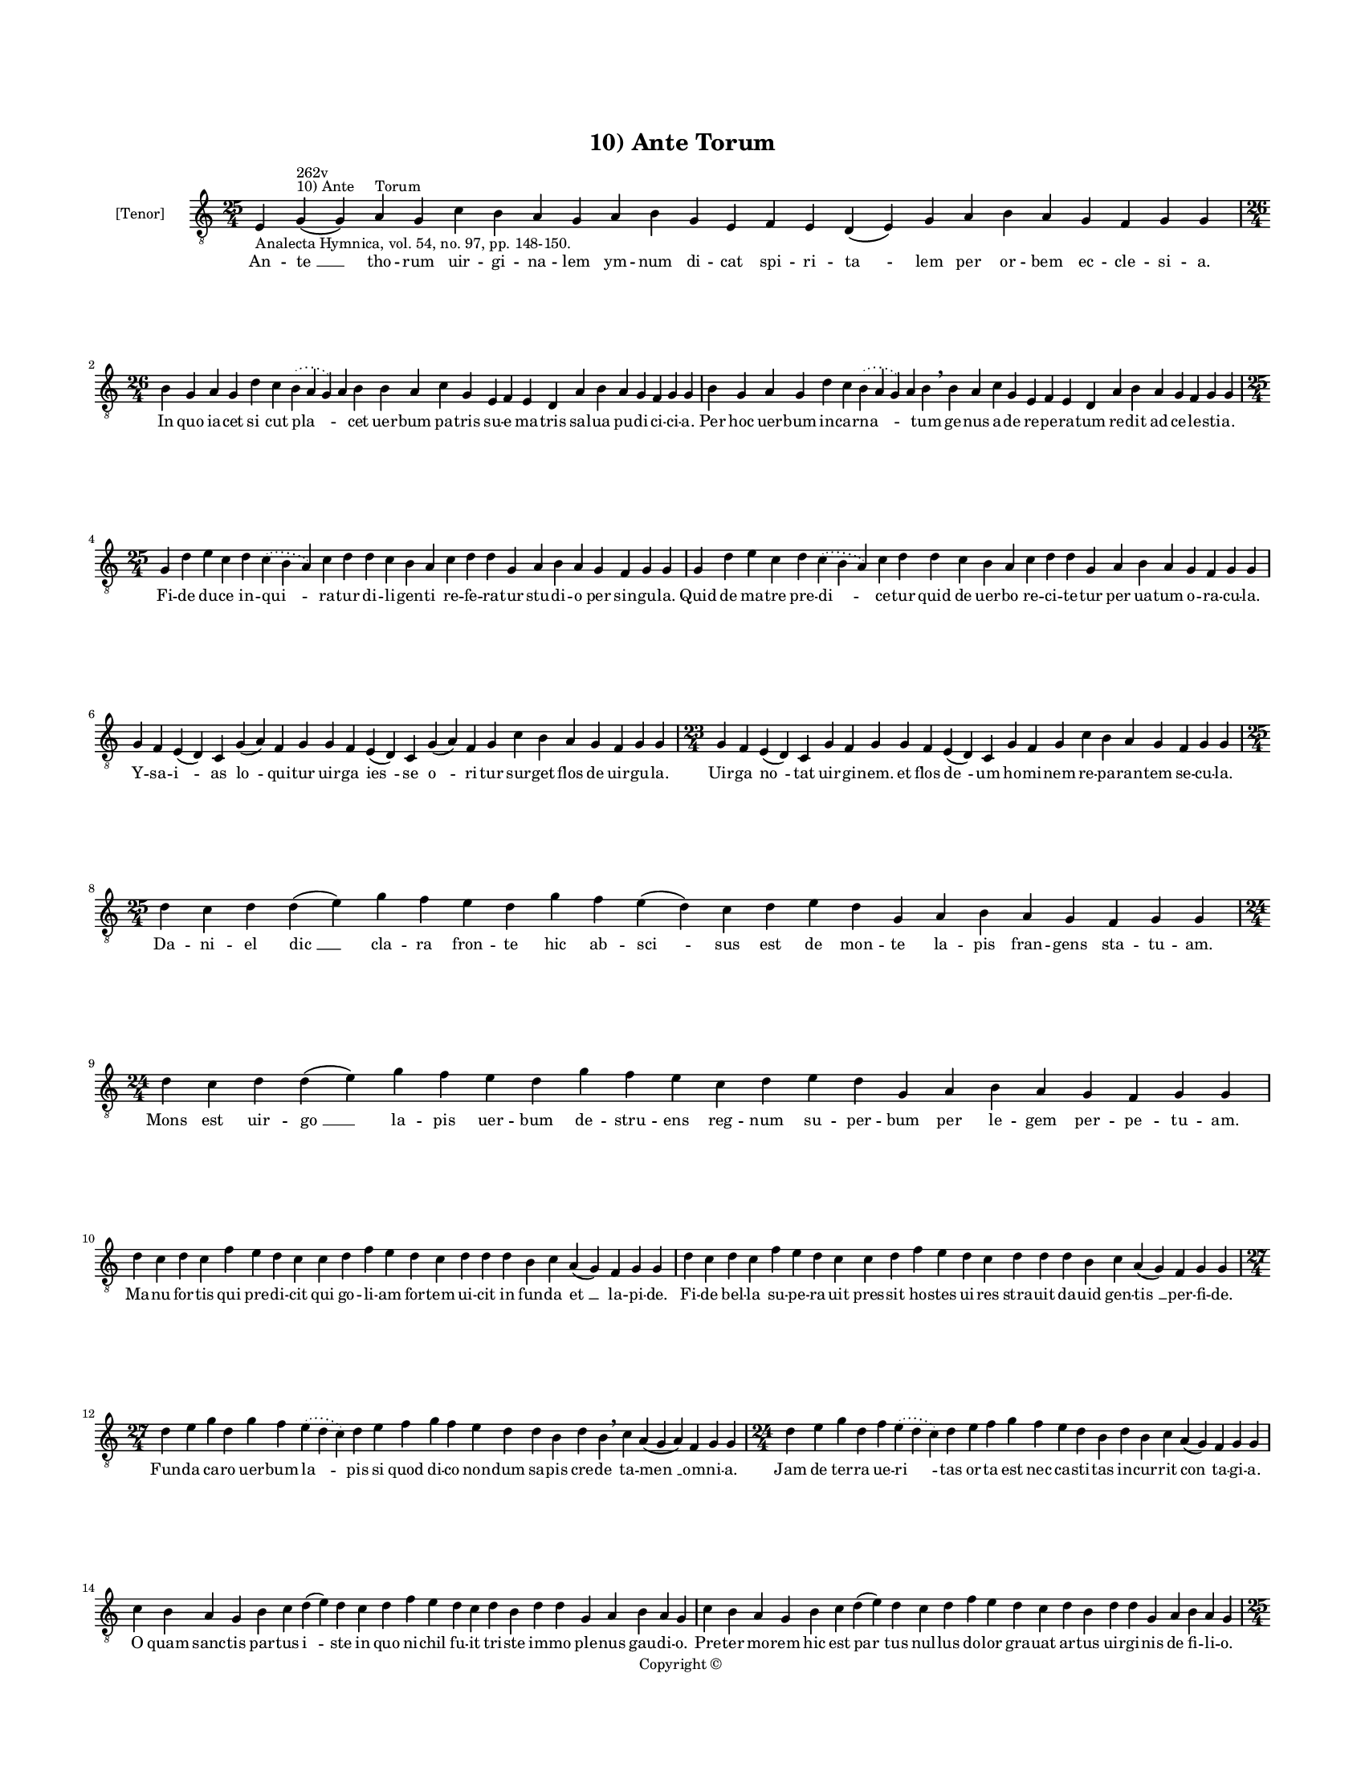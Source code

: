 
\version "2.14.2"
% automatically converted from 10_Ante_Torum.xml

\header {
    encodingsoftware = "Sibelius 6.2"
    tagline = "Sibelius 6.2"
    encodingdate = "2015-04-22"
    copyright = "Copyright © "
    title = "10) Ante Torum"
    }

#(set-global-staff-size 11.9501574803)
\paper {
    paper-width = 21.59\cm
    paper-height = 27.94\cm
    top-margin = 2.0\cm
    bottom-margin = 1.5\cm
    left-margin = 1.5\cm
    right-margin = 1.5\cm
    between-system-space = 2.1\cm
    page-top-space = 1.28\cm
    }
\layout {
    \context { \Score
        autoBeaming = ##f
        }
    }
PartPOneVoiceOne =  \relative e {
    \clef "treble_8" \key c \major \time 25/4 \pageBreak | % 1
    e4 -"Analecta Hymnica, vol. 54, no. 97, pp. 148-150." g4 ^"10) Ante
    Torum" ^"262v" ( g4 ) a4 g4 c4 b4 a4 g4 a4 b4 g4 e4 f4 e4 d4 ( e4 )
    g4 a4 b4 a4 g4 f4 g4 g4 \break | % 2
    \time 26/4  b4 g4 a4 g4 d'4 c4 \slurDotted b4 ( \slurSolid a4 g4 ) a4
    b4 b4 a4 c4 g4 e4 f4 e4 d4 a'4 b4 a4 g4 f4 g4 g4 | % 3
    b4 g4 a4 g4 d'4 c4 \slurDotted b4 ( \slurSolid a4 g4 ) a4 b4
    \breathe b4 a4 c4 g4 e4 f4 e4 d4 a'4 b4 a4 g4 f4 g4 g4 \break | % 4
    \time 25/4  g4 d'4 e4 c4 d4 \slurDotted c4 ( \slurSolid b4 a4 ) c4 d4
    d4 c4 b4 a4 c4 d4 d4 g,4 a4 b4 a4 g4 f4 g4 g4 | % 5
    g4 d'4 e4 c4 d4 \slurDotted c4 ( \slurSolid b4 a4 ) c4 d4 d4 c4 b4 a4
    c4 d4 d4 g,4 a4 b4 a4 g4 f4 g4 g4 \break | % 6
    g4 f4 e4 ( d4 ) c4 g'4 ( a4 ) f4 g4 g4 f4 e4 ( d4 ) c4 g'4 ( a4 ) f4
    g4 c4 b4 a4 g4 f4 g4 g4 | % 7
    \time 23/4  g4 f4 e4 ( d4 ) c4 g'4 f4 g4 g4 f4 e4 ( d4 ) c4 g'4 f4 g4
    c4 b4 a4 g4 f4 g4 g4 \break | % 8
    \time 25/4  d'4 c4 d4 d4 ( e4 ) g4 f4 e4 d4 g4 f4 e4 ( d4 ) c4 d4 e4
    d4 g,4 a4 b4 a4 g4 f4 g4 g4 \break | % 9
    \time 24/4  d'4 c4 d4 d4 ( e4 ) g4 f4 e4 d4 g4 f4 e4 c4 d4 e4 d4 g,4
    a4 b4 a4 g4 f4 g4 g4 \break | \barNumberCheck #10
    d'4 c4 d4 c4 f4 e4 d4 c4 c4 d4 f4 e4 d4 c4 d4 d4 d4 b4 c4 a4 ( g4 )
    f4 g4 g4 | % 11
    d'4 c4 d4 c4 f4 e4 d4 c4 c4 d4 f4 e4 d4 c4 d4 d4 d4 b4 c4 a4 ( g4 )
    f4 g4 g4 \break | % 12
    \time 27/4  d'4 e4 g4 d4 g4 f4 \slurDotted e4 ( \slurSolid d4 c4 ) d4
    e4 f4 g4 f4 e4 d4 d4 b4 d4 b4 \breathe c4 a4 ( g4 a4 ) f4 g4 g4 | % 13
    \time 24/4  d'4 e4 g4 d4 f4 \slurDotted e4 ( \slurSolid d4 c4 ) d4 e4
    f4 g4 f4 e4 d4 b4 d4 b4 c4 a4 ( g4 ) f4 g4 g4 \break | % 14
    c4 b4 a4 g4 b4 c4 d4 ( e4 ) d4 c4 d4 f4 e4 d4 c4 d4 b4 d4 d4 g,4 a4
    b4 a4 g4 | % 15
    c4 b4 a4 g4 b4 c4 d4 ( e4 ) d4 c4 d4 f4 e4 d4 c4 d4 b4 d4 d4 g,4 a4
    b4 a4 g4 \pageBreak | % 16
    \time 25/4  g4 d'4 d4 c4 d4 f4 \slurDotted e4 ( \slurSolid d4 c4 ) d4
    d4 e4 c4 a4 c4 d4 c4 b4 g4 a4 g4 a4 f4 g4 g4 | % 17
    g4 d'4 d4 c4 d4 f4 \slurDotted e4 ( \slurSolid d4 c4 ) d4 d4 e4 c4 a4
    c4 d4 c4 b4 g4 a4 g4 a4 f4 g4 g4 \break | % 18
    \time 31/4  c4 b4 a4 g4 a4 f4 g4 g4 g4 b4 d4 d4 e4 c4 d4 d4 e4 f4 g4
    f4 e4 d4 d4 b4 d4 b4 c4 a4 g4 f4 g4 \break | % 19
    \time 32/4  c4 b4 a4 g4 a4 f4 g4 g4 g4 b4 d4 d4 d4 b4 d4 d4 e4 f4 g4
    f4 e4 c4 d4 b4 d4 b4 c4 a4 ( g4 ) f4 g4 g4 \break | \barNumberCheck
    #20
    \time 31/4  d'4 c4 d4 b4 c4 a4 f4 g4 \breathe g4 b4 d4 d4 e4 c4 d4 d4
    e4 f4 g4 f4 \breathe e4 c4 d4 d4 d4 b4 c4 a4 g4 f4 g4 \break | % 21
    d'4 c4 d4 b4 c4 a4 f4 g4 g4 b4 c4 d4 e4 c4 d4 d4 e4 f4 g4 f4 e4 c4 d4
    d4 d4 b4 c4 a4 g4 f4 g4 \break | % 22
    \time 41/4  g4 g4 a4 g4 b4 c4 d4 ( e4 ) d4 e4 f4 e4 d4 e4 c4 d4 d4
    g,4 b4 d4 d4 e4 c4 d4 d4 d4 e4 c4 a4 c4 b4 a4 g4 f4 a4 c4 ( d4 ) g,4
    a4 g4 g4 \break | % 23
    g4 g4 a4 g4 b4 c4 d4 ( e4 ) d4 e4 f4 e4 d4 e4 c4 d4 d4 g,4 b4 d4 d4
    e4 c4 d4 d4 d4 e4 c4 a4 c4 b4 a4 g4 f4 a4 c4 ( d4 ) g,4 a4
    \parenthesize g4 g4 \breathe \break | % 24
    \time 5/4  g4 ( a4 g4 ) f4 ( g4 ) \bar "|."
    }

PartPOneVoiceOneLyricsOne =  \lyricmode { An -- "te " __ tho -- rum uir
    -- gi -- na -- lem ym -- num di -- cat spi -- ri -- "ta " -- lem per
    or -- bem ec -- cle -- si -- a. In quo ia -- cet "si " -- cut "pla "
    -- \skip4 cet uer -- bum pa -- tris su -- e ma -- tris sal -- ua pu
    -- di -- ci -- ci -- a. Per hoc uer -- bum in -- car -- "na " --
    \skip4 tum ge -- nus a -- de re -- pe -- ra -- tum re -- dit ad ce
    -- le -- sti -- a. Fi -- de du -- ce in -- "qui " -- ra -- tur di --
    li -- gen -- ti re -- fe -- ra -- tur stu -- di -- o per sin -- gu
    -- la. Quid de ma -- tre pre -- "di " -- ce -- tur quid de uer -- bo
    re -- ci -- te -- tur per ua -- tum o -- ra -- cu -- la. Y -- sa --
    "i " -- as "lo " -- qui -- tur uir -- ga "ies " -- se "o " -- ri --
    tur sur -- get flos de uir -- gu -- la. Uir -- ga "no " -- tat uir
    -- gi -- nem. et flos "de " -- um ho -- mi -- nem re -- pa -- ran --
    tem se -- cu -- la. Da -- ni -- el "dic " __ cla -- ra fron -- te
    hic ab -- "sci " -- sus est de mon -- te la -- pis fran -- gens sta
    -- tu -- am. Mons est uir -- "go " __ la -- pis uer -- bum de --
    stru -- ens reg -- num su -- per -- bum per le -- gem per -- pe --
    tu -- am. Ma -- nu for -- tis qui pre -- di -- cit qui go -- li --
    am for -- tem ui -- cit in fun -- da "et " __ la -- pi -- de. Fi --
    de bel -- la su -- pe -- ra -- uit pres -- sit ho -- stes ui -- res
    stra -- uit da -- uid gen -- "tis " __ per -- fi -- de. Fun -- da ca
    -- ro uer -- bum "la " -- pis si quod di -- co non -- dum sa -- pis
    cre -- de ta -- "men " __ om -- ni -- a. Jam de ter -- ra ue -- "ri
    " -- tas or -- ta est nec ca -- sti -- tas in -- cur -- rit "con "
    -- ta -- gi -- a. O quam sanc -- tis par -- tus "i " -- ste in quo
    ni -- chil fu -- it tri -- ste im -- mo ple -- nus gau -- di -- o.
    Pre -- ter mo -- rem hic est "par " -- tus nul -- lus do -- lor gra
    -- uat ar -- tus uir -- gi -- nis de fi -- li -- o. O -- bum -- bra
    -- uit et sa -- "cra " -- uit par -- tum il -- lum tam tran -- quil
    -- lum ple -- ni -- tu -- do gra -- ti -- e. Ut e -- xi -- ret et
    pro -- "di " -- ret ho -- mo mag -- nus ue -- rus ag -- nus ge -- mi
    -- ne sub -- stan -- ti -- e. Ad de -- len -- da mor -- tis iu -- ra
    car -- nis no -- stre quem na -- tu -- ra in -- tra clau -- stra te
    -- git pu -- ra ge -- ni -- tri -- cis ma -- ri -- e. Or -- tus Chri
    -- sti pa -- cem do -- nat pu -- er ia -- cet et co -- ro -- nat man
    -- su -- e -- tos ut de -- po -- nat fi -- li -- os "su " -- per --
    bi -- e. Gra -- ti -- a il -- lu -- mi -- na -- ti ad pre -- se --
    pe re -- gis na -- ti qui uer -- ba li -- bri sig -- na -- ti so --
    lus po -- test le -- ge -- re. Can -- ti -- cum no -- uum can -- te
    -- mus uir -- gi -- nis par -- tum lau -- de -- mus no -- uum du --
    cem a -- do -- re -- mus qui nos ue -- nit que -- re -- re. Er -- go
    no -- stri re -- for -- "ma " -- tor e -- sto no -- stri mi -- se --
    ra -- tor Chri -- ste pa -- ter quos cre -- a -- sti quo -- rum men
    -- tes tu sig -- na -- sti uul -- tus "tu " -- i lu -- mi -- ne. Ut
    ad reg -- num per -- du -- "ca " -- mur quod fu -- tu -- rum pre --
    sto -- la -- mur et le -- te -- mur tu -- e pa -- cis quam tu bo --
    nis be -- ne -- fa -- cis de be -- "a " -- ti -- tu -- di -- ne. "A
    " -- "men. " __ }

% The score definition
\new Staff <<
    \set Staff.instrumentName = "[Tenor]"
    \context Staff << 
        \context Voice = "PartPOneVoiceOne" { \PartPOneVoiceOne }
        \new Lyrics \lyricsto "PartPOneVoiceOne" \PartPOneVoiceOneLyricsOne
        >>
    >>

